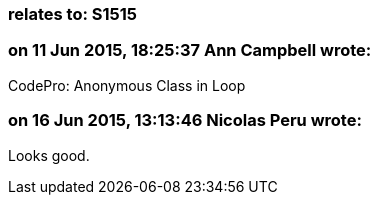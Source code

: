 === relates to: S1515

=== on 11 Jun 2015, 18:25:37 Ann Campbell wrote:
CodePro: Anonymous Class in Loop

=== on 16 Jun 2015, 13:13:46 Nicolas Peru wrote:
Looks good.

